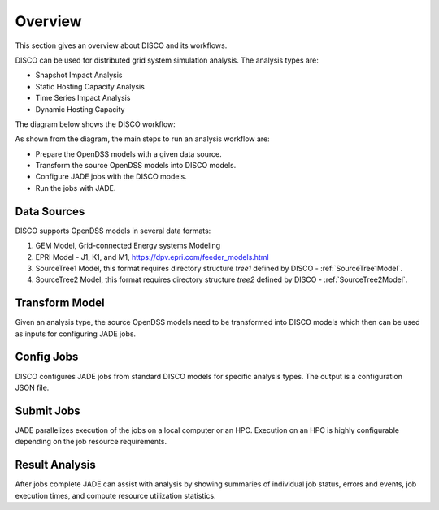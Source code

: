 ********
Overview
********

This section gives an overview about DISCO and its workflows.

DISCO can be used for distributed grid system simulation analysis.
The analysis types are:

* Snapshot Impact Analysis
* Static Hosting Capacity Analysis
* Time Series Impact Analysis
* Dynamic Hosting Capacity

The diagram below shows the DISCO workflow:

.. image:: images/DISCO-Workflow.png
   :align: center

As shown from the diagram, the main steps to run an analysis workflow are:

* Prepare the OpenDSS models with a given data source.
* Transform the source OpenDSS models into DISCO models.
* Configure JADE jobs with the DISCO models.
* Run the jobs with JADE.


Data Sources
============

DISCO supports OpenDSS models in several data formats:

#. GEM Model, Grid-connected Energy systems Modeling

#. EPRI Model - J1, K1, and M1, https://dpv.epri.com/feeder_models.html

#. SourceTree1 Model, this format requires directory structure *tree1* defined by DISCO - :ref:`SourceTree1Model`.

#. SourceTree2 Model, this format requires directory structure *tree2* defined by DISCO - :ref:`SourceTree2Model`.


Transform Model
===============

Given an analysis type, the source OpenDSS models need to be transformed into 
DISCO models which then can be used as inputs for configuring JADE jobs.


Config Jobs
===========

DISCO configures JADE jobs from standard DISCO models for specific analysis
types. The output is a configuration JSON file.


Submit Jobs
===========

JADE parallelizes execution of the jobs on a local computer or an HPC.
Execution on an HPC is highly configurable depending on the job resource
requirements.


Result Analysis
===============

After jobs complete JADE can assist with analysis by showing summaries of
individual job status, errors and events, job execution times, and compute
resource utilization statistics.
